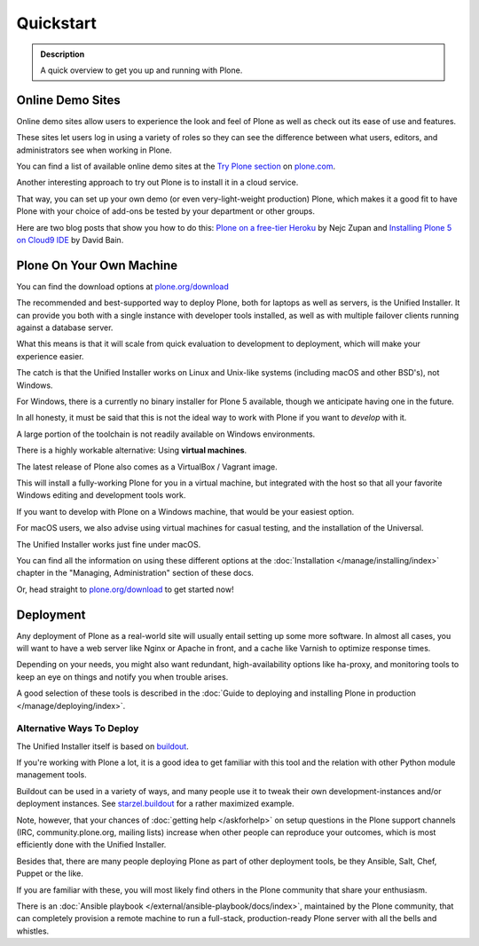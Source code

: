 ==========
Quickstart
==========

.. admonition:: Description

	A quick overview to get you up and running with Plone.


Online Demo Sites
=================

Online demo sites allow users to experience the look and feel of Plone as well as check out its ease of use and features.

These sites let users log in using a variety of roles so they can see the difference between what users, editors,
and administrators see when working in Plone.

You can find a list of available online demo sites at the `Try Plone section <https://plone.com/try-plone>`_ on `plone.com <https://plone.com>`_.

Another interesting approach to try out Plone is to install it in a cloud service.

That way, you can set up your own demo (or even very-light-weight production) Plone,
which makes it a good fit to have Plone with your choice of add-ons be tested by your department or other groups.

Here are two blog posts that show you how to do this: `Plone on a free-tier Heroku <http://blog.niteoweb.com/dear-plone-welcome-to-year-2014/>`_
by Nejc Zupan and `Installing Plone 5 on Cloud9 IDE <http://blog.dbain.com/2015/09/installing-plone-5-on-cloud9-ide.html>`_ by David Bain.


Plone On Your Own Machine
=========================

You can find the download options at `plone.org/download <https://plone.org/download>`_

The recommended and best-supported way to deploy Plone, both for laptops as well as servers, is the Unified Installer.
It can provide you both with a single instance with developer tools installed, as well as with multiple failover clients running against a database server.

What this means is that it will scale from quick evaluation to development to deployment, which will make your experience easier.

The catch is that the Unified Installer works on Linux and Unix-like systems (including macOS and other BSD's), not Windows.

For Windows, there is a currently no binary installer for Plone 5 available, though we anticipate having one in the future.

In all honesty, it must be said that this is not the ideal way to work with Plone if you want to *develop* with it.

A large portion of the toolchain is not readily available on Windows environments.

There is a highly workable alternative: Using **virtual machines**.

The latest release of Plone also comes as a VirtualBox / Vagrant image.

This will install a fully-working Plone for you in a virtual machine,
but integrated with the host so that all your favorite Windows editing and development tools work.

If you want to develop with Plone on a Windows machine, that would be your easiest option.

For macOS users, we also advise using virtual machines for casual testing, and the installation of the Universal.

The Unified Installer works just fine under macOS.

You can find all the information on using these different options at the :doc:`Installation </manage/installing/index>` chapter in the "Managing,
Administration" section of these docs.

Or, head straight to `plone.org/download <https://plone.org/download>`_ to get started now!



Deployment
==========

Any deployment of Plone as a real-world site will usually entail setting up some more software.
In almost all cases, you will want to have a web server like Nginx or Apache in front, and a cache like Varnish to optimize response times.

Depending on your needs, you might also want redundant, high-availability options like ha-proxy,
and monitoring tools to keep an eye on things and notify you when trouble arises.

A good selection of these tools is described in the :doc:`Guide to deploying and installing Plone in production </manage/deploying/index>`.


Alternative Ways To Deploy
--------------------------

The Unified Installer itself is based on `buildout <http://www.buildout.org>`_.

If you're working with Plone a lot, it is a good idea to get familiar with this tool and the relation with other Python module management tools.

Buildout can be used in a variety of ways, and many people use it to tweak their own development-instances and/or deployment instances.
See `starzel.buildout <https://github.com/starzel/buildout>`_ for a rather maximized example.

Note, however, that your chances of :doc:`getting help </askforhelp>` on setup questions in the Plone support channels
(IRC, community.plone.org, mailing lists) increase when other people can reproduce your outcomes, which is most efficiently done with the Unified Installer.

Besides that, there are many people deploying Plone as part of other deployment tools, be they Ansible, Salt, Chef, Puppet or the like.

If you are familiar with these, you will most likely find others in the Plone community that share your enthusiasm.

There is an :doc:`Ansible playbook </external/ansible-playbook/docs/index>`, maintained by the Plone community,
that can completely provision a remote machine to run a full-stack, production-ready Plone server with all the bells and whistles.

